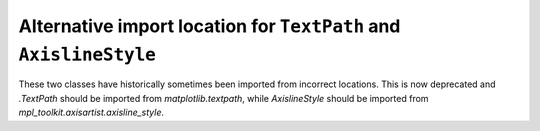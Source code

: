 Alternative import location for ``TextPath`` and ``AxislineStyle``
~~~~~~~~~~~~~~~~~~~~~~~~~~~~~~~~~~~~~~~~~~~~~~~~~~~~~~~~~~~~~~~~~~

These two classes have historically sometimes been imported from incorrect
locations. This is now deprecated and `.TextPath` should be imported from
`matplotlib.textpath`, while `AxislineStyle` should be imported from
`mpl_toolkit.axisartist.axisline_style`.
